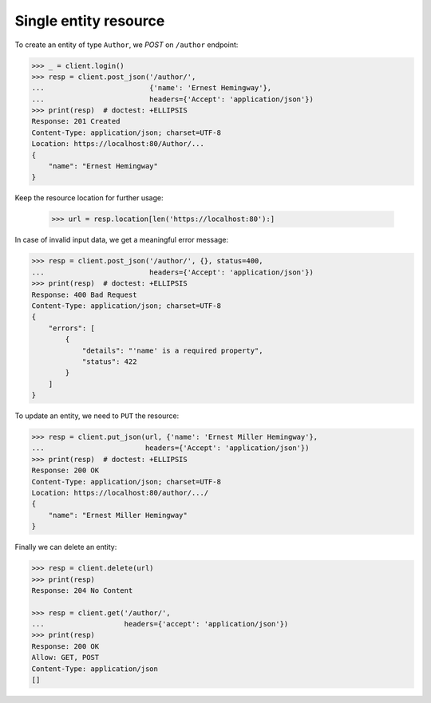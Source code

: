 Single entity resource
----------------------

To create an entity of type ``Author``, we `POST` on ``/author`` endpoint:

.. code-block:: python

    >>> _ = client.login()
    >>> resp = client.post_json('/author/',
    ...                         {'name': 'Ernest Hemingway'},
    ...                         headers={'Accept': 'application/json'})
    >>> print(resp)  # doctest: +ELLIPSIS
    Response: 201 Created
    Content-Type: application/json; charset=UTF-8
    Location: https://localhost:80/Author/...
    {
        "name": "Ernest Hemingway"
    }

Keep the resource location for further usage:

    >>> url = resp.location[len('https://localhost:80'):]

In case of invalid input data, we get a meaningful error message:

.. code-block:: python

    >>> resp = client.post_json('/author/', {}, status=400,
    ...                         headers={'Accept': 'application/json'})
    >>> print(resp)  # doctest: +ELLIPSIS
    Response: 400 Bad Request
    Content-Type: application/json; charset=UTF-8
    {
        "errors": [
            {
                "details": "'name' is a required property",
                "status": 422
            }
        ]
    }

To update an entity, we need to ``PUT`` the resource:

.. code-block:: python

    >>> resp = client.put_json(url, {'name': 'Ernest Miller Hemingway'},
    ...                        headers={'Accept': 'application/json'})
    >>> print(resp)  # doctest: +ELLIPSIS
    Response: 200 OK
    Content-Type: application/json; charset=UTF-8
    Location: https://localhost:80/author/.../
    {
        "name": "Ernest Miller Hemingway"
    }

Finally we can delete an entity:

.. code-block:: python

    >>> resp = client.delete(url)
    >>> print(resp)
    Response: 204 No Content

    >>> resp = client.get('/author/',
    ...                   headers={'accept': 'application/json'})
    >>> print(resp)
    Response: 200 OK
    Allow: GET, POST
    Content-Type: application/json
    []
